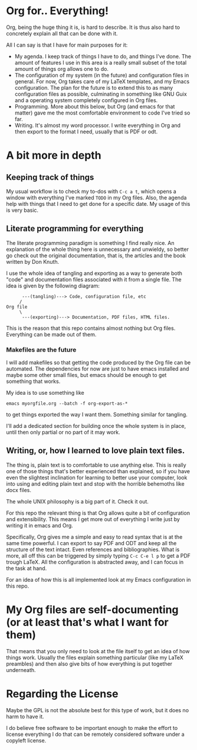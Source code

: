 * Org for.. Everything!

Org, being the huge thing it is, is hard to describe.
It is thus also hard to concretely explain all that can be done with it.

All I can say is that I have for main purposes for it:

+ My agenda. I keep track of things I have to do, and things I've done.
  The amount of features I use in this area is a really small subset of the total amount of things org allows one to do.
+ The configuration of my system (in the future) and configuration files in general.
  For now, Org takes care of my LaTeX templates, and my Emacs configuration.
  The plan for the future is to extend this to as many configuration files as possible,
  culminating in something like GNU Guix and a operating system completely configured in Org files.
+ Programming. More about this below, but Org (and emacs for that matter) gave me the most comfortable environment to code I've tried so far.
+ Writing. It's almost my word processor. I write everything in Org and then export to the format I need, usually that is PDF or odt.

* A bit more in depth

** Keeping track of things

My usual workflow is to check my to-dos with =C-c a t=,
which opens a window with everything I've marked =TODO= in my Org files.
Also, the agenda help with things that I need to get done for a specific date.
My usage of this is very basic.

** Literate programming for everything

The literate programming paradigm is something I find really nice.
An explanation of the whole thing here is unnecessary and unwieldy, so better go check out the original documentation,
that is, the articles and the book written by Don Knuth.

I use the whole idea of tangling and exporting as a way to generate both "code" and documentation files associated with it from a single file.
The idea is given by the following diagram:

#+BEGIN_SRC
	  ---(tangling)---> Code, configuration file, etc
	 /
Org file
	 \
	  ---(exporting)---> Documentation, PDF files, HTML files.
#+END_SRC

This is the reason that this repo contains almost nothing but Org files.
Everything can be made out of them.

*** Makefiles are the future

I will add makefiles so that getting the code produced by the Org file can be automated.
The dependencies for now are just to have emacs installed and maybe some other small files,
but emacs should be enough to get something that works.

My idea is to use something like
#+BEGIN_SRC
emacs myorgfile.org --batch -f org-export-as-*
#+END_SRC
to get things exported the way I want them.
Something similar for tangling.

I'll add a dedicated section for building once the whole system is in place,
until then only partial or no part of it may work.

** Writing, or, how I learned to love plain text files.

The thing is, plain text is to comfortable to use anything else.
This is really one of those things that's better experienced than explained,
so if you have even the slightest inclination for learning to better use your computer,
look into using and editing plain text and stop with the horrible behemoths like docx files.

The whole UNIX philosophy is a big part of it. Check it out.

For this repo the relevant thing is that Org allows quite a bit of configuration and extensibility.
This means I get more out of everything I write just by writing it in emacs and Org.

Specifically, Org gives me a simple and easy to read syntax that is at the same time powerful.
I can export to say PDF and ODT and keep all the structure of the text intact.
Even references and bibliographies.
What is more, all off this can be triggered by simply typing =C-c C-e l p= to get a PDF trough LaTeX.
All the configuration is abstracted away, and I can focus in the task at hand. 

For an idea of how this is all implemented look at my Emacs configuration in this repo.


* My Org files are self-documenting (or at least that's what I want for them)

That means that you only need to look at the file itself to get an idea of how things work.
Usually the files explain something particular (like my LaTeX preambles)
and then also give bits of how everything is put together underneath.

* Regarding the License

Maybe the GPL is not the absolute best for this type of work,
but it does no harm to have it.

I do believe free software to be important enough to make the effort to license everything I do that can be remotely considered software under a copyleft license.